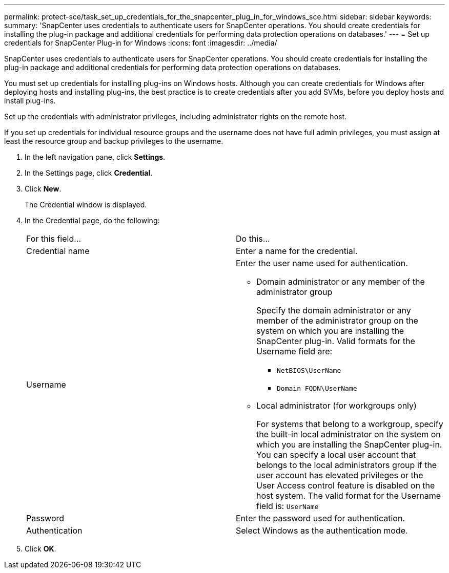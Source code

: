 ---
permalink: protect-sce/task_set_up_credentials_for_the_snapcenter_plug_in_for_windows_sce.html
sidebar: sidebar
keywords: 
summary: 'SnapCenter uses credentials to authenticate users for SnapCenter operations. You should create credentials for installing the plug-in package and additional credentials for performing data protection operations on databases.'
---
= Set up credentials for SnapCenter Plug-in for Windows
:icons: font
:imagesdir: ../media/

[.lead]
SnapCenter uses credentials to authenticate users for SnapCenter operations. You should create credentials for installing the plug-in package and additional credentials for performing data protection operations on databases.

You must set up credentials for installing plug-ins on Windows hosts. Although you can create credentials for Windows after deploying hosts and installing plug-ins, the best practice is to create credentials after you add SVMs, before you deploy hosts and install plug-ins.

Set up the credentials with administrator privileges, including administrator rights on the remote host.

If you set up credentials for individual resource groups and the username does not have full admin privileges, you must assign at least the resource group and backup privileges to the username.

. In the left navigation pane, click *Settings*.
. In the Settings page, click *Credential*.
. Click *New*.
+
The Credential window is displayed.

. In the Credential page, do the following:
+
|===
| For this field...| Do this...
a|
Credential name
a|
Enter a name for the credential.
a|
Username
a|
Enter the user name used for authentication.

 ** Domain administrator or any member of the administrator group
+
Specify the domain administrator or any member of the administrator group on the system on which you are installing the SnapCenter plug-in. Valid formats for the Username field are:

  *** `NetBIOS\UserName`
  *** `Domain FQDN\UserName`

 ** Local administrator (for workgroups only)
+
For systems that belong to a workgroup, specify the built-in local administrator on the system on which you are installing the SnapCenter plug-in. You can specify a local user account that belongs to the local administrators group if the user account has elevated privileges or the User Access control feature is disabled on the host system. The valid format for the Username field is: `UserName`

a|
Password
a|
Enter the password used for authentication.
a|
Authentication
a|
Select Windows as the authentication mode.
|===

. Click *OK*.
